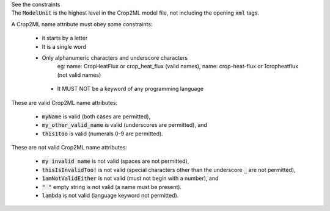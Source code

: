 .. _inform4_1:

.. container:: toggle

  .. container:: header

    See the constraints

  .. container:: infospec

    The :code:`ModelUnit` is the highest level in the Crop2ML model file, not including the opening :code:`xml` tags.

    A Crop2ML name attribute must obey some constraints:

        - it starts by a letter

        - It is a single word

        - Only alphanumeric characters and underscore characters
               eg: name: CropHeatFlux or crop_heat_flux (valid names),
               name: crop-heat-flux or 1cropheatflux (not valid names)

         - It MUST NOT be a keyword of any programming language

    These are valid Crop2ML name attributes:

      - :code:`myName` is valid (both cases are permitted),
      - :code:`my_other_valid_name` is valid (underscores are permitted), and
      - :code:`this1too` is valid (numerals 0-9 are permitted).

    These are not valid Crop2ML name attributes:

      - :code:`my invalid name` is not valid (spaces are not permitted),
      - :code:`thisIsInvalidToo!` is not valid (special characters other than the underscore :code:`_` are not permitted),
      - :code:`1amNotValidEither` is not valid (must not begin with a number), and
      - :code:`" "` empty string is not valid (a name must be present).
      - :code:`lambda` is not valid (language keyword not permitted).
